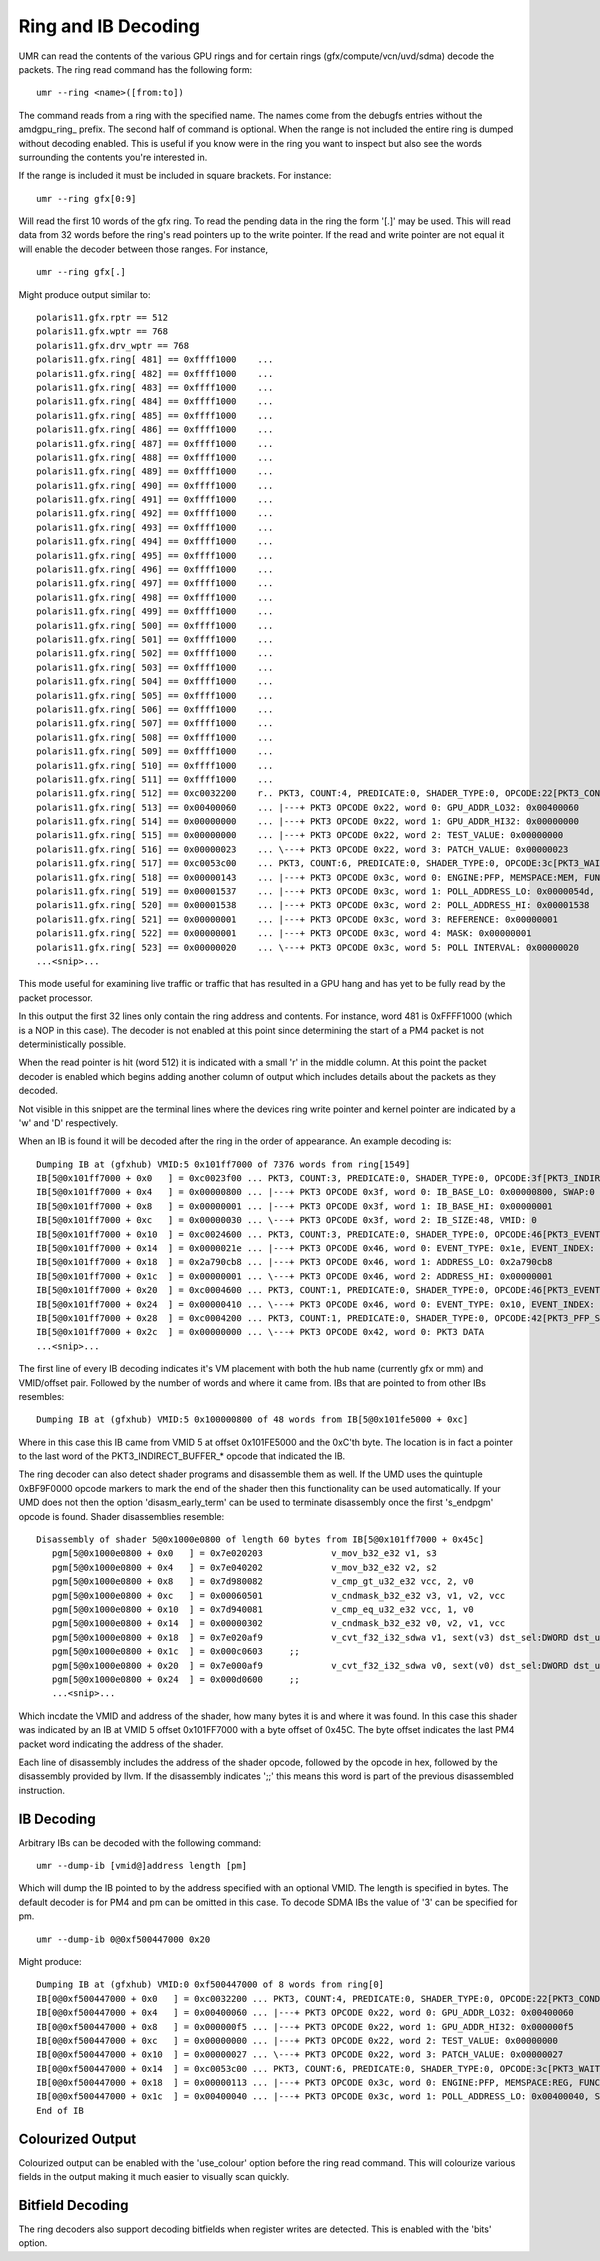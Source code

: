 ====================
Ring and IB Decoding
====================

UMR can read the contents of the various GPU rings and for certain
rings (gfx/compute/vcn/uvd/sdma) decode the packets.  The ring
read command has the following form:

::

	umr --ring <name>([from:to])

The command reads from a ring with the specified name.  The names
come from the debugfs entries without the amdgpu\_ring\_ prefix.  The
second half of command is optional.  When the range is not included
the entire ring is dumped without decoding enabled.  This is useful
if you know were in the ring you want to inspect but also see the
words surrounding the contents you're interested in.

If the range is  included it must be included in square brackets.
For instance:

::

	umr --ring gfx[0:9]

Will read the first 10 words of the gfx ring.  To read the pending
data in the ring the form '[.]' may be used.  This will read data
from 32 words before the ring's read pointers up to the write
pointer.  If the read and write pointer are not equal it will
enable the decoder between those ranges.  For instance,

::

	umr --ring gfx[.]

Might produce output similar to:

::

	polaris11.gfx.rptr == 512
	polaris11.gfx.wptr == 768
	polaris11.gfx.drv_wptr == 768
	polaris11.gfx.ring[ 481] == 0xffff1000    ... 
	polaris11.gfx.ring[ 482] == 0xffff1000    ... 
	polaris11.gfx.ring[ 483] == 0xffff1000    ... 
	polaris11.gfx.ring[ 484] == 0xffff1000    ... 
	polaris11.gfx.ring[ 485] == 0xffff1000    ... 
	polaris11.gfx.ring[ 486] == 0xffff1000    ... 
	polaris11.gfx.ring[ 487] == 0xffff1000    ... 
	polaris11.gfx.ring[ 488] == 0xffff1000    ... 
	polaris11.gfx.ring[ 489] == 0xffff1000    ... 
	polaris11.gfx.ring[ 490] == 0xffff1000    ... 
	polaris11.gfx.ring[ 491] == 0xffff1000    ... 
	polaris11.gfx.ring[ 492] == 0xffff1000    ... 
	polaris11.gfx.ring[ 493] == 0xffff1000    ... 
	polaris11.gfx.ring[ 494] == 0xffff1000    ... 
	polaris11.gfx.ring[ 495] == 0xffff1000    ... 
	polaris11.gfx.ring[ 496] == 0xffff1000    ... 
	polaris11.gfx.ring[ 497] == 0xffff1000    ... 
	polaris11.gfx.ring[ 498] == 0xffff1000    ... 
	polaris11.gfx.ring[ 499] == 0xffff1000    ... 
	polaris11.gfx.ring[ 500] == 0xffff1000    ... 
	polaris11.gfx.ring[ 501] == 0xffff1000    ... 
	polaris11.gfx.ring[ 502] == 0xffff1000    ... 
	polaris11.gfx.ring[ 503] == 0xffff1000    ... 
	polaris11.gfx.ring[ 504] == 0xffff1000    ... 
	polaris11.gfx.ring[ 505] == 0xffff1000    ... 
	polaris11.gfx.ring[ 506] == 0xffff1000    ... 
	polaris11.gfx.ring[ 507] == 0xffff1000    ... 
	polaris11.gfx.ring[ 508] == 0xffff1000    ... 
	polaris11.gfx.ring[ 509] == 0xffff1000    ... 
	polaris11.gfx.ring[ 510] == 0xffff1000    ... 
	polaris11.gfx.ring[ 511] == 0xffff1000    ... 
	polaris11.gfx.ring[ 512] == 0xc0032200    r.. PKT3, COUNT:4, PREDICATE:0, SHADER_TYPE:0, OPCODE:22[PKT3_COND_EXEC]
	polaris11.gfx.ring[ 513] == 0x00400060    ... |---+ PKT3 OPCODE 0x22, word 0: GPU_ADDR_LO32: 0x00400060
	polaris11.gfx.ring[ 514] == 0x00000000    ... |---+ PKT3 OPCODE 0x22, word 1: GPU_ADDR_HI32: 0x00000000
	polaris11.gfx.ring[ 515] == 0x00000000    ... |---+ PKT3 OPCODE 0x22, word 2: TEST_VALUE: 0x00000000
	polaris11.gfx.ring[ 516] == 0x00000023    ... \---+ PKT3 OPCODE 0x22, word 3: PATCH_VALUE: 0x00000023
	polaris11.gfx.ring[ 517] == 0xc0053c00    ... PKT3, COUNT:6, PREDICATE:0, SHADER_TYPE:0, OPCODE:3c[PKT3_WAIT_REG_MEM]
	polaris11.gfx.ring[ 518] == 0x00000143    ... |---+ PKT3 OPCODE 0x3c, word 0: ENGINE:PFP, MEMSPACE:MEM, FUNC:[==]
	polaris11.gfx.ring[ 519] == 0x00001537    ... |---+ PKT3 OPCODE 0x3c, word 1: POLL_ADDRESS_LO: 0x0000054d, SWAP: 3
	polaris11.gfx.ring[ 520] == 0x00001538    ... |---+ PKT3 OPCODE 0x3c, word 2: POLL_ADDRESS_HI: 0x00001538
	polaris11.gfx.ring[ 521] == 0x00000001    ... |---+ PKT3 OPCODE 0x3c, word 3: REFERENCE: 0x00000001
	polaris11.gfx.ring[ 522] == 0x00000001    ... |---+ PKT3 OPCODE 0x3c, word 4: MASK: 0x00000001
	polaris11.gfx.ring[ 523] == 0x00000020    ... \---+ PKT3 OPCODE 0x3c, word 5: POLL INTERVAL: 0x00000020
	...<snip>...

This mode useful for examining live traffic or traffic that has resulted
in a GPU hang and has yet to be fully read by the packet processor.

In this output the first 32 lines only contain the ring address
and contents.  For instance, word 481 is 0xFFFF1000 (which is a
NOP in this case).  The decoder is not enabled at this point since
determining the start of a PM4 packet is not deterministically
possible.

When the read pointer is hit (word 512) it is indicated with a small
'r' in the middle column.  At this point the packet decoder is enabled
which begins adding another column of output which includes details
about the packets as they decoded.

Not visible in this snippet are the terminal lines where the devices
ring write pointer and kernel pointer are indicated by a 'w' and 'D'
respectively.  

When an IB is found it will be decoded after the ring in the
order of appearance.  An example decoding is:

::

	Dumping IB at (gfxhub) VMID:5 0x101ff7000 of 7376 words from ring[1549]
	IB[5@0x101ff7000 + 0x0   ] = 0xc0023f00 ... PKT3, COUNT:3, PREDICATE:0, SHADER_TYPE:0, OPCODE:3f[PKT3_INDIRECT_BUFFER_CIK]
	IB[5@0x101ff7000 + 0x4   ] = 0x00000800 ... |---+ PKT3 OPCODE 0x3f, word 0: IB_BASE_LO: 0x00000800, SWAP:0
	IB[5@0x101ff7000 + 0x8   ] = 0x00000001 ... |---+ PKT3 OPCODE 0x3f, word 1: IB_BASE_HI: 0x00000001
	IB[5@0x101ff7000 + 0xc   ] = 0x00000030 ... \---+ PKT3 OPCODE 0x3f, word 2: IB_SIZE:48, VMID: 0
	IB[5@0x101ff7000 + 0x10  ] = 0xc0024600 ... PKT3, COUNT:3, PREDICATE:0, SHADER_TYPE:0, OPCODE:46[PKT3_EVENT_WRITE]
	IB[5@0x101ff7000 + 0x14  ] = 0x0000021e ... |---+ PKT3 OPCODE 0x46, word 0: EVENT_TYPE: 0x1e, EVENT_INDEX: 0x2
	IB[5@0x101ff7000 + 0x18  ] = 0x2a790cb8 ... |---+ PKT3 OPCODE 0x46, word 1: ADDRESS_LO: 0x2a790cb8
	IB[5@0x101ff7000 + 0x1c  ] = 0x00000001 ... \---+ PKT3 OPCODE 0x46, word 2: ADDRESS_HI: 0x00000001
	IB[5@0x101ff7000 + 0x20  ] = 0xc0004600 ... PKT3, COUNT:1, PREDICATE:0, SHADER_TYPE:0, OPCODE:46[PKT3_EVENT_WRITE]
	IB[5@0x101ff7000 + 0x24  ] = 0x00000410 ... \---+ PKT3 OPCODE 0x46, word 0: EVENT_TYPE: 0x10, EVENT_INDEX: 0x4
	IB[5@0x101ff7000 + 0x28  ] = 0xc0004200 ... PKT3, COUNT:1, PREDICATE:0, SHADER_TYPE:0, OPCODE:42[PKT3_PFP_SYNC_ME]
	IB[5@0x101ff7000 + 0x2c  ] = 0x00000000 ... \---+ PKT3 OPCODE 0x42, word 0: PKT3 DATA
	...<snip>...

The first line of every IB decoding indicates it's VM placement with
both the hub name (currently gfx or mm) and VMID/offset pair.  Followed
by the number of words and where it came from.  IBs that are pointed
to from other IBs resembles:

::

	Dumping IB at (gfxhub) VMID:5 0x100000800 of 48 words from IB[5@0x101fe5000 + 0xc]

Where in this case this IB came from VMID 5 at offset 0x101FE5000 and
the 0xC'th byte.  The location is in fact a pointer to the last
word of the PKT3_INDIRECT_BUFFER_* opcode that indicated the IB.

The ring decoder can also detect shader programs and disassemble
them as well.  If the UMD uses the quintuple 0xBF9F0000 opcode
markers to mark the end of the shader then this functionality
can be used automatically.  If your UMD does not then the option
'disasm_early_term' can be used to terminate disassembly once the
first 's_endpgm' opcode is found.  Shader disassemblies resemble:

::

	Disassembly of shader 5@0x1000e0800 of length 60 bytes from IB[5@0x101ff7000 + 0x45c]
	   pgm[5@0x1000e0800 + 0x0   ] = 0x7e020203             v_mov_b32_e32 v1, s3
	   pgm[5@0x1000e0800 + 0x4   ] = 0x7e040202             v_mov_b32_e32 v2, s2
	   pgm[5@0x1000e0800 + 0x8   ] = 0x7d980082             v_cmp_gt_u32_e32 vcc, 2, v0
	   pgm[5@0x1000e0800 + 0xc   ] = 0x00060501             v_cndmask_b32_e32 v3, v1, v2, vcc
	   pgm[5@0x1000e0800 + 0x10  ] = 0x7d940081             v_cmp_eq_u32_e32 vcc, 1, v0
	   pgm[5@0x1000e0800 + 0x14  ] = 0x00000302             v_cndmask_b32_e32 v0, v2, v1, vcc
	   pgm[5@0x1000e0800 + 0x18  ] = 0x7e020af9             v_cvt_f32_i32_sdwa v1, sext(v3) dst_sel:DWORD dst_unused:UNUSED_PAD src0_sel:WORD_0
	   pgm[5@0x1000e0800 + 0x1c  ] = 0x000c0603     ;;
	   pgm[5@0x1000e0800 + 0x20  ] = 0x7e000af9             v_cvt_f32_i32_sdwa v0, sext(v0) dst_sel:DWORD dst_unused:UNUSED_PAD src0_sel:WORD_1
	   pgm[5@0x1000e0800 + 0x24  ] = 0x000d0600     ;;
	   ...<snip>...

Which incdate the VMID and address of the shader, how many bytes it
is and where it was found.  In this case this shader was indicated
by an IB at VMID 5 offset 0x101FF7000 with a byte offset of 0x45C.  The
byte offset indicates the last PM4 packet word indicating the address
of the shader.

Each line of disassembly includes the address of the shader opcode,
followed by the opcode in hex, followed by the disassembly provided
by llvm.  If the disassembly indicates ';;' this means this word
is part of the previous disassembled instruction.

-----------
IB Decoding
-----------

Arbitrary IBs can be decoded with the following command:

::

	umr --dump-ib [vmid@]address length [pm]

Which will dump the IB pointed to by the address specified with
an optional VMID.  The length is specified in bytes.  The
default decoder is for PM4 and pm can be omitted in this case.  To
decode SDMA IBs the value of '3' can be specified for pm.

::

	umr --dump-ib 0@0xf500447000 0x20

Might produce:

::

	Dumping IB at (gfxhub) VMID:0 0xf500447000 of 8 words from ring[0]
	IB[0@0xf500447000 + 0x0   ] = 0xc0032200 ... PKT3, COUNT:4, PREDICATE:0, SHADER_TYPE:0, OPCODE:22[PKT3_COND_EXEC]
	IB[0@0xf500447000 + 0x4   ] = 0x00400060 ... |---+ PKT3 OPCODE 0x22, word 0: GPU_ADDR_LO32: 0x00400060
	IB[0@0xf500447000 + 0x8   ] = 0x000000f5 ... |---+ PKT3 OPCODE 0x22, word 1: GPU_ADDR_HI32: 0x000000f5
	IB[0@0xf500447000 + 0xc   ] = 0x00000000 ... |---+ PKT3 OPCODE 0x22, word 2: TEST_VALUE: 0x00000000
	IB[0@0xf500447000 + 0x10  ] = 0x00000027 ... \---+ PKT3 OPCODE 0x22, word 3: PATCH_VALUE: 0x00000027
	IB[0@0xf500447000 + 0x14  ] = 0xc0053c00 ... PKT3, COUNT:6, PREDICATE:0, SHADER_TYPE:0, OPCODE:3c[PKT3_WAIT_REG_MEM]
	IB[0@0xf500447000 + 0x18  ] = 0x00000113 ... |---+ PKT3 OPCODE 0x3c, word 0: ENGINE:PFP, MEMSPACE:REG, FUNC:[==]
	IB[0@0xf500447000 + 0x1c  ] = 0x00400040 ... |---+ PKT3 OPCODE 0x3c, word 1: POLL_ADDRESS_LO: 0x00400040, SWAP: 0
	End of IB


-----------------
Colourized Output
-----------------

Colourized output can be enabled with the 'use_colour' option before
the ring read command.  This will colourize various fields in the
output making it much easier to visually scan quickly.

.. image:: ring_colour.png

-----------------
Bitfield Decoding
-----------------

The ring decoders also support decoding bitfields when register
writes are detected.  This is enabled with the 'bits' option.
